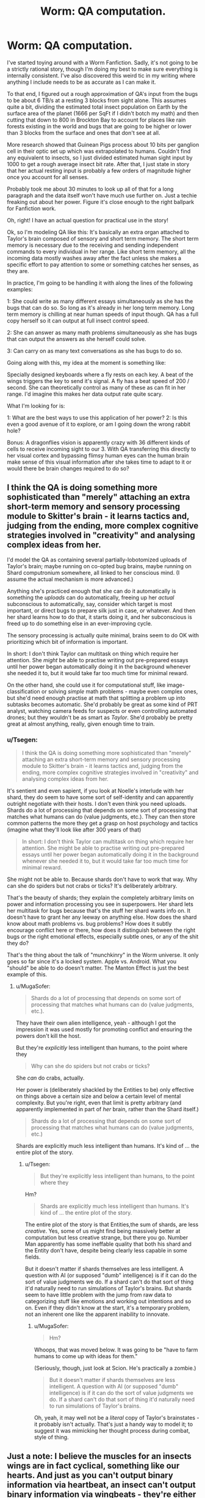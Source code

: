 #+TITLE: Worm: QA computation.

* Worm: QA computation.
:PROPERTIES:
:Author: LeonCross
:Score: 15
:DateUnix: 1442597344.0
:DateShort: 2015-Sep-18
:END:
I've started toying around with a Worm Fanfiction. Sadly, it's not going to be a strictly rational story, though I'm doing my best to make sure everything is internally consistent. I've also discovered this weird tic in my writing where anything I include needs to be as accurate as I can make it.

To that end, I figured out a rough approximation of QA's input from the bugs to be about 6 TB/s at a resting 3 blocks from sight alone. This assumes quite a bit, dividing the estimated total insect population on Earth by the surface area of the planet (1666 per SqFt if I didn't botch my math) and then cutting that down to 800 in Brockton Bay to account for places like rain forests existing in the world and bugs that are going to be higher or lower than 3 blocks from the surface and ones that don't see at all.

More research showed that Guinean Pigs process about 10 bits per ganglion cell in their optic set up which was extrapolated to humans. Couldn't find any equivalent to insects, so I just divided estimated human sight input by 1000 to get a rough average insect bit rate. After that, I just state in story that her actual resting input is probably a few orders of magnitude higher once you account for all senses.

Probably took me about 30 minutes to look up all of that for a long paragraph and the data itself won't have much use further on. Just a techie freaking out about her power. Figure it's close enough to the right ballpark for Fanfiction work.

Oh, right! I have an actual question for practical use in the story!

Ok, so I'm modeling QA like this: It's basically an extra organ attached to Taylor's brain composed of sensory and short term memory. The short term memory is necessary due to the receiving and sending independent commands to every individual in her range. Like short term memory, all the incoming data mostly washes away after the fact unless she makes a specific effort to pay attention to some or something catches her senses, as they are.

In practice, I'm going to be handling it with along the lines of the following examples:

1: She could write as many different essays simultaneously as she has the bugs that can do so. So long as it's already in her long term memory. Long term memory is chilling at near human speeds of input though. QA has a full copy herself so it can output at full insect control speed.

2: She can answer as many math problems simultaneously as she has bugs that can output the answers as she herself could solve.

3: Can carry on as many text conversations as she has bugs to do so.

Going along with this, my idea at the moment is something like:

Specially designed keyboards where a fly rests on each key. A beat of the wings triggers the key to send it's signal. A fly has a beat speed of 200 / second. She can theoretically control as many of these as can fit in her range. I'd imagine this makes her data output rate quite scary.

What I'm looking for is:

1: What are the best ways to use this application of her power? 2: Is this even a good avenue of it to explore, or am I going down the wrong rabbit hole?

Bonus: A dragonflies vision is apparently crazy with 36 different kinds of cells to receive incoming sight to our 3. With QA transferring this directly to her visual cortex and bypassing flimsy human eyes can the human brain make sense of this visual information after she takes time to adapt to it or would there be brain changes required to do so?


** I think the QA is doing something more sophisticated than "merely" attaching an extra short-term memory and sensory processing module to Skitter's brain - it learns tactics and, judging from the ending, more complex cognitive strategies involved in "creativity" and analysing complex ideas from her.

I'd model the QA as containing several partially-lobotomized uploads of Taylor's brain; maybe running on co-opted bug brains, maybe running on Shard computronium somewhere, all linked to her conscious mind. (I assume the actual mechanism is more advanced.)

Anything she's practiced enough that she can do it automatically is something the /uploads/ can do automatically, freeing up her /actual/ subconscious to automatically, say, consider which target is most important, or direct bugs to prepare silk just in case, or whatever. And then her shard learns how to do that, it starts doing it, and her subconscious is freed up to do something else in an ever-improving cycle.

The sensory processing is actually quite minimal, brains seem to do OK with prioritizing which bit of information is important.

In short: I don't think Taylor can multitask on thing which require her attention. She /might/ be able to practise writing out pre-prepared essays until her power began automatically doing it in the background whenever she needed it to, but it would take far too much time for minimal reward.

On the other hand, she could use it for computational stuff, like image-classification or solving /simple/ math problems - maybe even complex ones, but she'd need enough practise at math that splitting a problem up into subtasks becomes automatic. She'd probably be great as some kind of PRT analyst, watching camera feeds for suspects or even controlling automated drones; but they wouldn't be as smart as /Taylor/. She'd probably be pretty great at almost anything, really, given enough time to train.
:PROPERTIES:
:Author: MugaSofer
:Score: 10
:DateUnix: 1442607763.0
:DateShort: 2015-Sep-19
:END:

*** u/Tsegen:
#+begin_quote
  I think the QA is doing something more sophisticated than "merely" attaching an extra short-term memory and sensory processing module to Skitter's brain - it learns tactics and, judging from the ending, more complex cognitive strategies involved in "creativity" and analysing complex ideas from her.
#+end_quote

It's sentient and even sapient, if you look at Noelle's interlude with her shard, they do seem to have some sort of self-identity and can apparently outright negotiate with their hosts. I don't even think you need uploads. Shards do a lot of processing that depends on some sort of processing that matches what humans can do (value judgments, etc.). They can then store common patterns the more they get a grasp on host psychology and tactics (imagine what they'll look like after 300 years of that)

#+begin_quote
  In short: I don't think Taylor can multitask on thing which require her attention. She might be able to practise writing out pre-prepared essays until her power began automatically doing it in the background whenever she needed it to, but it would take far too much time for minimal reward.
#+end_quote

She might not be able to. Because shards don't have to work that way. Why can she do spiders but not crabs or ticks? It's deliberately arbitrary.

That's the beauty of shards; they explain the completely arbitrary limits on power and information processing you see in superpowers. Her shard lets her multitask for bugs because that's the stuff her shard wants info on. It doesn't have to grant her any leeway on anything else. How does the shard know about math problems vs. bug problems? How does it subtly encourage conflict here or there, how does it distinguish between the right bugs or the right emotional effects, especially subtle ones, or any of the shit they do?

That's the thing about the talk of "munchkinry" in the Worm universe. It only goes so far since it's a locked system. Apple vs. Android. What you "should" be able to do doesn't matter. The Manton Effect is just the best example of this.
:PROPERTIES:
:Author: Tsegen
:Score: 3
:DateUnix: 1442717559.0
:DateShort: 2015-Sep-20
:END:

**** u/MugaSofer:
#+begin_quote
  Shards do a lot of processing that depends on some sort of processing that matches what humans can do (value judgments, etc.).
#+end_quote

They have their own alien intelligence, yeah - although I got the impression it was used mostly for promoting conflict and ensuring the powers don't kill the host.

But they're /explicitly/ less intelligent than humans, to the point where they

#+begin_quote
  Why can she do spiders but not crabs or ticks?
#+end_quote

She /can/ do crabs, actually.

Her power is (deliberately shackled by the Entities to be) only effective on things above a certain size and below a certain level of mental complexity. But you're right, even that limit is pretty arbitrary (and apparently implemented in part of /her/ brain, rather than the Shard itself.)

#+begin_quote
  Shards do a lot of processing that depends on some sort of processing that matches what humans can do (value judgments, etc.)
#+end_quote

Shards are explicitly much less intelligent than humans. It's kind of ... the entire plot of the story.
:PROPERTIES:
:Author: MugaSofer
:Score: 2
:DateUnix: 1442752091.0
:DateShort: 2015-Sep-20
:END:

***** u/Tsegen:
#+begin_quote
  But they're explicitly less intelligent than humans, to the point where they
#+end_quote

Hm?

#+begin_quote
  Shards are explicitly much less intelligent than humans. It's kind of ... the entire plot of the story.
#+end_quote

The entire plot of the story is that Entities,the sum of shards, are less /creative/. Yes, some of us might find being massively better at computation but less creative strange, but there you go. Number Man apparently has some ineffable quality that both his shard and the Entity don't have, despite being clearly less capable in some fields.

But it doesn't matter if shards themselves are less intelligent. A question with AI (or supposed "dumb" intelligence) is if it can do the sort of value judgments we do. If a shard can't do that sort of thing it'd naturally need to run simulations of Taylor's brains. But shards seem to have little problem with the jump from raw data to categorizing stuff like emotions and working out intentions and so on. Even if they didn't know at the start, it's a temporary problem, not an inherent one like the apparent inability to innovate.
:PROPERTIES:
:Author: Tsegen
:Score: 1
:DateUnix: 1442775607.0
:DateShort: 2015-Sep-20
:END:

****** u/MugaSofer:
#+begin_quote
  Hm?
#+end_quote

Whoops, that was moved below. It was going to be "have to farm humans to come up with ideas for them."

(Seriously, though, just look at Scion. He's practically a zombie.)

#+begin_quote
  But it doesn't matter if shards themselves are less intelligent. A question with AI (or supposed "dumb" intelligence) is if it can do the sort of value judgments we do. If a shard can't do that sort of thing it'd naturally need to run simulations of Taylor's brains.
#+end_quote

Oh, yeah, it may well not be a /literal/ copy of Taylor's brainstates - it probably isn't actually. That's just a handy way to model it; to suggest it was mimicking her thought process during combat, style of thing.
:PROPERTIES:
:Author: MugaSofer
:Score: 1
:DateUnix: 1442782588.0
:DateShort: 2015-Sep-21
:END:


** Just a note: I believe the muscles for an insects wings are in fact cyclical, something like our hearts. And just as you can't output binary information via heartbeat, an insect can't output binary information via wingbeats - they're either on or they're off.
:PROPERTIES:
:Score: 2
:DateUnix: 1442615138.0
:DateShort: 2015-Sep-19
:END:

*** And because that's exactly what binary information IS, I'm clarifying that I mean she can't do individual wingbeats quite that easily.
:PROPERTIES:
:Score: 2
:DateUnix: 1442616047.0
:DateShort: 2015-Sep-19
:END:

**** Seems an easy enough fix. Set the key to trigger on a tenth of a second pulse, or whatever the minimum workable timeframe is for that sort of thing. It doesn't literally have to be 'a single wingbeat.'
:PROPERTIES:
:Author: Jiopaba
:Score: 3
:DateUnix: 1442653772.0
:DateShort: 2015-Sep-19
:END:


*** it must be modulatable, or they couldn't steer.
:PROPERTIES:
:Author: buckykat
:Score: 2
:DateUnix: 1442617301.0
:DateShort: 2015-Sep-19
:END:


** Now, what are the calculations for the Clairvoyant's shard?
:PROPERTIES:
:Score: 2
:DateUnix: 1442717416.0
:DateShort: 2015-Sep-20
:END:
